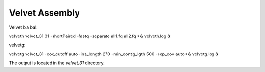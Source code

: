 Velvet Assembly
===============

Velvet bla bal::

velveth velvet_31 31 -shortPaired -fastq -separate all1.fq all2.fq >& velveth.log &

velvetg::

velvetg velvet_31 -cov_cutoff auto -ins_length 270 -min_contig_lgth 500 -exp_cov auto >& velvetg.log &

The output is located in the `velvet_31` directory.


